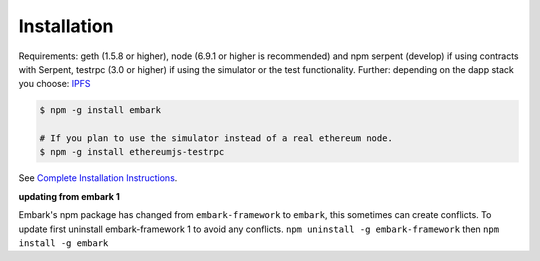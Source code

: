 Installation
============

Requirements: geth (1.5.8 or higher), node (6.9.1 or higher is recommended) and npm
serpent (develop) if using contracts with Serpent, testrpc (3.0 or higher) 
if using the simulator or the test functionality. Further: depending on
the dapp stack you choose: `IPFS <https://ipfs.io/>`__

.. code:: bash

    $ npm -g install embark

    # If you plan to use the simulator instead of a real ethereum node.
    $ npm -g install ethereumjs-testrpc

See `Complete Installation
Instructions <https://github.com/iurimatias/embark-framework/wiki/Installation>`__.

**updating from embark 1**

Embark's npm package has changed from ``embark-framework`` to
``embark``, this sometimes can create conflicts. To update first
uninstall embark-framework 1 to avoid any conflicts.
``npm uninstall -g embark-framework`` then ``npm install -g embark``
